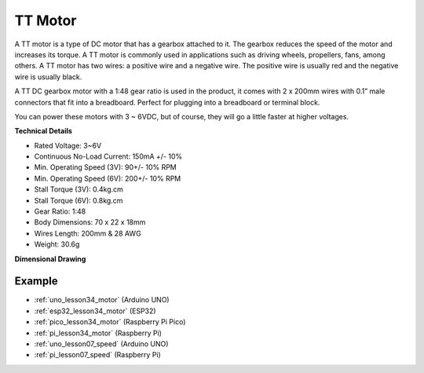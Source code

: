 .. _cpn_ttmotor:

TT Motor
==========================

.. image:: img/34_tt_motor.png
    :width: 65%
    :align: center

.. raw:: html
    
    <br/>


A TT motor is a type of DC motor that has a gearbox attached to it. The gearbox reduces the speed of the motor and increases its torque. A TT motor is commonly used in applications such as driving wheels, propellers, fans, among others. A TT motor has two wires: a positive wire and a negative wire. The positive wire is usually red and the negative wire is usually black.

A TT DC gearbox motor with a 1:48 gear ratio is used in the product, it comes with 2 x 200mm wires with 0.1” male connectors that fit into a breadboard. Perfect for plugging into a breadboard or terminal block.

You can power these motors with 3 ~ 6VDC, but of course, they will go a little faster at higher voltages.


**Technical Details** 

* Rated Voltage: 3~6V
* Continuous No-Load Current: 150mA +/- 10%
* Min. Operating Speed (3V): 90+/- 10% RPM
* Min. Operating Speed (6V): 200+/- 10% RPM
* Stall Torque (3V): 0.4kg.cm
* Stall Torque (6V): 0.8kg.cm
* Gear Ratio: 1:48
* Body Dimensions: 70 x 22 x 18mm
* Wires Length: 200mm & 28 AWG
* Weight: 30.6g

**Dimensional Drawing**

.. image:: img/34_motor_size.png
    :width: 65%

.. raw:: html
    
    <br/>


Example
---------------------------
* :ref:`uno_lesson34_motor` (Arduino UNO)
* :ref:`esp32_lesson34_motor` (ESP32)
* :ref:`pico_lesson34_motor` (Raspberry Pi Pico)
* :ref:`pi_lesson34_motor` (Raspberry Pi)

* :ref:`uno_lesson07_speed` (Arduino UNO)
* :ref:`pi_lesson07_speed` (Raspberry Pi)
